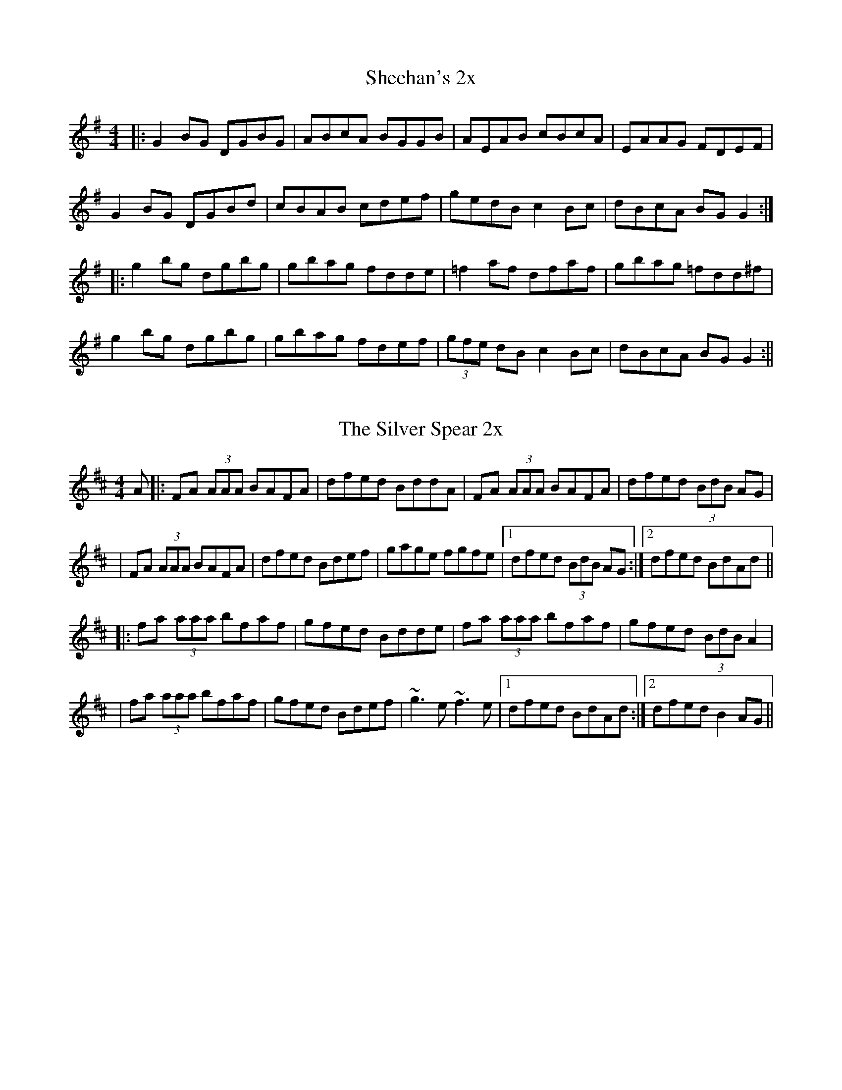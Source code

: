 X: 1
T: Sheehan's 2x
R: reel
M: 4/4
L: 1/8
Z: Contributed 2016-01-27 20:09:04 by Charlie Muse creatconst@gmail.com
K: Gmaj
|:G2BG DGBG|ABcA BGGB|AEAB cBcA|EAAG FDEF|
G2BG DGBd|cBAB cdef|gedB c2Bc|dBcA BGG2:|
|:g2bg dgbg|gbag fdde|=f2af dfaf|gbag =fdd^f|
g2bg dgbg|gbag fdef|(3gfe dB c2Bc|dBcA BGG2:||

X: 2
T: The Silver Spear 2x
R: reel
M: 4/4
L: 1/8
K: Dmaj
A|:FA (3AAA BAFA|dfed BddA|FA (3AAA BAFA|dfed (3BdB AG|
|FA (3AAA BAFA|dfed Bdef|gage fgfe|1 dfed (3BdB AG:|2 dfed BdAd||
|:fa (3aaa bfaf|gfed Bdde|fa (3aaa bfaf|gfed (3BdB A2|
|fa (3aaa bfaf|gfed Bdef|~g3 e ~f3 e|1 dfed BdAd:|2 dfed B2 AG||

X: 3
T: The Earl's Chair 2x
R: reel
M: 4/4
L: 1/8
K: Dmaj
B2Bd BAFA | B2Bd BAFA | AF (3FFF DF (3FFF | AFdB AFEF |!
B2Bd BAFA | B2Bd BAFA | AFAB dcdf |edef d3z :||!
e2ec d2Bd | efec dFAB | e2ec d3e | fedB ADFA |!
e2ef eB(3BBB | gB(3BBB defg |afbf afef | gedB ADFA :||
